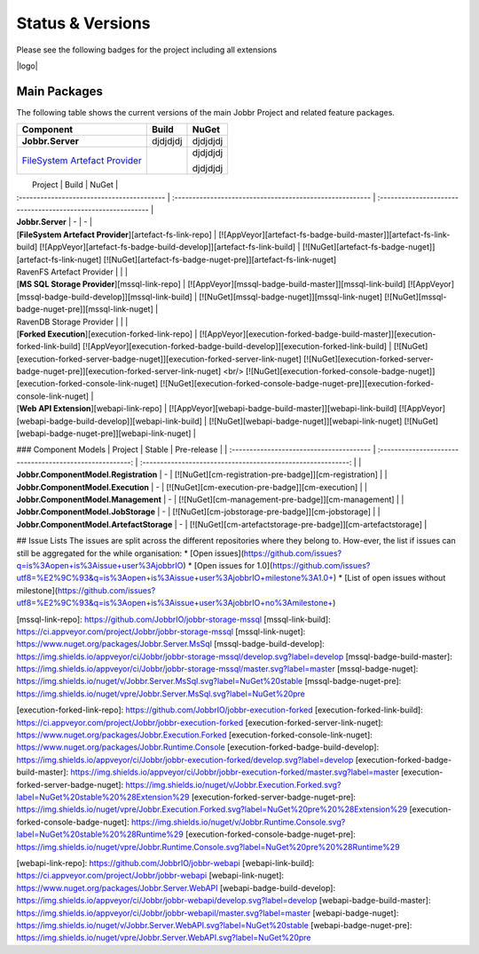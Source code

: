 Status & Versions
*****************

Please see the following badges for the project including all extensions

|logo|

Main Packages
#####################

The following table shows the current versions of the main Jobbr Project and related feature packages.

+----------------------------------------------+-----------------------------------------------------+-----------------------------------------------------+
| Component                                    | Build                                               | NuGet                                               |
+==============================================+=====================================================+=====================================================+
| **Jobbr.Server**                             | djdjdjdj                                            | djdjdjdj                                            |
+----------------------------------------------+-----------------------------------------------------+-----------------------------------------------------+
| `FileSystem Artefact Provider`_              | |artefact-fs-badge-build-master|_                   | djdjdjdj                                            |
|                                              |                                                     |                                                     |
|                                              | |artefact-fs-badge-build-develop|_                  | djdjdjdj                                            |
+----------------------------------------------+-----------------------------------------------------+-----------------------------------------------------+

|                 Project                                             |                           Build                          |                           NuGet                              |
| :-----------------------------------------                          | :------------------------------------------------------- | :----------------------------------------------------------- |
| **Jobbr.Server**                                                    | -                         | -                        |
| [**FileSystem Artefact Provider**][artefact-fs-link-repo]           | [![AppVeyor][artefact-fs-badge-build-master]][artefact-fs-link-build] [![AppVeyor][artefact-fs-badge-build-develop]][artefact-fs-link-build] | [![NuGet][artefact-fs-badge-nuget]][artefact-fs-link-nuget] [![NuGet][artefact-fs-badge-nuget-pre]][artefact-fs-link-nuget]
| RavenFS Artefact Provider | | |
| [**MS SQL Storage Provider**][mssql-link-repo]                       | [![AppVeyor][mssql-badge-build-master]][mssql-link-build] [![AppVeyor][mssql-badge-build-develop]][mssql-link-build]                                             | [![NuGet][mssql-badge-nuget]][mssql-link-nuget] [![NuGet][mssql-badge-nuget-pre]][mssql-link-nuget]      | 
| RavenDB Storage Provider | | |
| [**Forked Execution**][execution-forked-link-repo] | [![AppVeyor][execution-forked-badge-build-master]][execution-forked-link-build] [![AppVeyor][execution-forked-badge-build-develop]][execution-forked-link-build] | [![NuGet][execution-forked-server-badge-nuget]][execution-forked-server-link-nuget] [![NuGet][execution-forked-server-badge-nuget-pre]][execution-forked-server-link-nuget] <br/> [![NuGet][execution-forked-console-badge-nuget]][execution-forked-console-link-nuget] [![NuGet][execution-forked-console-badge-nuget-pre]][execution-forked-console-link-nuget]          |
| [**Web API Extension**][webapi-link-repo]                           | [![AppVeyor][webapi-badge-build-master]][webapi-link-build] [![AppVeyor][webapi-badge-build-develop]][webapi-link-build]          | [![NuGet][webapi-badge-nuget]][webapi-link-nuget] [![NuGet][webapi-badge-nuget-pre]][webapi-link-nuget]  |

### Component Models
|                 Project                  |                           Stable                         |                           Pre-release                        |
| :--------------------------------------- | :------------------------------------------------------: | :----------------------------------------------------------: |
| **Jobbr.ComponentModel.Registration**    |   -                                                      | [![NuGet][cm-registration-pre-badge]][cm-registration]       |
| **Jobbr.ComponentModel.Execution**       |   -                                                      | [![NuGet][cm-execution-pre-badge]][cm-execution]             |
| **Jobbr.ComponentModel.Management**      |   -                                                      | [![NuGet][cm-management-pre-badge]][cm-management]           |
| **Jobbr.ComponentModel.JobStorage**      |   -                                                      | [![NuGet][cm-jobstorage-pre-badge]][cm-jobstorage]           |
| **Jobbr.ComponentModel.ArtefactStorage** |   -                                                      | [![NuGet][cm-artefactstorage-pre-badge]][cm-artefactstorage] |


## Issue Lists
The issues are split across the different repositories where they belong to. How-ever, the list if issues can still be aggregated for the while organisation:
* [Open issues](https://github.com/issues?q=is%3Aopen+is%3Aissue+user%3AjobbrIO)
* [Open issues for 1.0](https://github.com/issues?utf8=%E2%9C%93&q=is%3Aopen+is%3Aissue+user%3AjobbrIO+milestone%3A1.0+)
* [List of open issues without milestone](https://github.com/issues?utf8=%E2%9C%93&q=is%3Aopen+is%3Aissue+user%3AjobbrIO+no%3Amilestone+)

.. _FileSystem Artefact Provider:    https://github.com/JobbrIO/jobbr-artefactstorage-filesystem
.. _artefact-fs-link-repo:             https://github.com/JobbrIO/jobbr-artefactstorage-filesystem
.. _artefact-fs-badge-build-develop:   https://ci.appveyor.com/project/Jobbr/jobbr-artefactstorage-filesystem
.. _artefact-fs-badge-build-master:    https://ci.appveyor.com/project/Jobbr/jobbr-artefactstorage-filesystem
.. _artefact-fs-link-nuget:            https://www.nuget.org/packages/Jobbr.ArtefactStorage.FileSystem

.. |artefact-fs-badge-build-develop|  image::  https://img.shields.io/appveyor/ci/Jobbr/jobbr-artefactstorage-filesystem/develop.svg?label=develop
.. |artefact-fs-badge-build-master|   image::  https://img.shields.io/appveyor/ci/Jobbr/jobbr-artefactstorage-filesystem/master.svg?label=master
.. |artefact-fs-badge-nuget|          image::  https://img.shields.io/nuget/v/Jobbr.ArtefactStorage.FileSystem.svg?label=NuGet%20stable
.. |artefact-fs-badge-nuget-pre|      image::  https://img.shields.io/nuget/vpre/Jobbr.ArtefactStorage.FileSystem.svg?label=NuGet%20pre

[mssql-link-repo]:             https://github.com/JobbrIO/jobbr-storage-mssql         
[mssql-link-build]:            https://ci.appveyor.com/project/Jobbr/jobbr-storage-mssql         
[mssql-link-nuget]:            https://www.nuget.org/packages/Jobbr.Server.MsSql
[mssql-badge-build-develop]:   https://img.shields.io/appveyor/ci/Jobbr/jobbr-storage-mssql/develop.svg?label=develop
[mssql-badge-build-master]:    https://img.shields.io/appveyor/ci/Jobbr/jobbr-storage-mssql/master.svg?label=master
[mssql-badge-nuget]:           https://img.shields.io/nuget/v/Jobbr.Server.MsSql.svg?label=NuGet%20stable
[mssql-badge-nuget-pre]:       https://img.shields.io/nuget/vpre/Jobbr.Server.MsSql.svg?label=NuGet%20pre

[execution-forked-link-repo]:                   https://github.com/JobbrIO/jobbr-execution-forked         
[execution-forked-link-build]:                  https://ci.appveyor.com/project/Jobbr/jobbr-execution-forked         
[execution-forked-server-link-nuget]:           https://www.nuget.org/packages/Jobbr.Execution.Forked
[execution-forked-console-link-nuget]:          https://www.nuget.org/packages/Jobbr.Runtime.Console
[execution-forked-badge-build-develop]:         https://img.shields.io/appveyor/ci/Jobbr/jobbr-execution-forked/develop.svg?label=develop
[execution-forked-badge-build-master]:          https://img.shields.io/appveyor/ci/Jobbr/jobbr-execution-forked/master.svg?label=master
[execution-forked-server-badge-nuget]:          https://img.shields.io/nuget/v/Jobbr.Execution.Forked.svg?label=NuGet%20stable%20%28Extension%29
[execution-forked-server-badge-nuget-pre]:      https://img.shields.io/nuget/vpre/Jobbr.Execution.Forked.svg?label=NuGet%20pre%20%28Extension%29
[execution-forked-console-badge-nuget]:         https://img.shields.io/nuget/v/Jobbr.Runtime.Console.svg?label=NuGet%20stable%20%28Runtime%29
[execution-forked-console-badge-nuget-pre]:     https://img.shields.io/nuget/vpre/Jobbr.Runtime.Console.svg?label=NuGet%20pre%20%28Runtime%29

[webapi-link-repo]:             https://github.com/JobbrIO/jobbr-webapi         
[webapi-link-build]:            https://ci.appveyor.com/project/Jobbr/jobbr-webapi         
[webapi-link-nuget]:            https://www.nuget.org/packages/Jobbr.Server.WebAPI
[webapi-badge-build-develop]:   https://img.shields.io/appveyor/ci/Jobbr/jobbr-webapi/develop.svg?label=develop
[webapi-badge-build-master]:    https://img.shields.io/appveyor/ci/Jobbr/jobbr-webapil/master.svg?label=master
[webapi-badge-nuget]:           https://img.shields.io/nuget/v/Jobbr.Server.WebAPI.svg?label=NuGet%20stable
[webapi-badge-nuget-pre]:       https://img.shields.io/nuget/vpre/Jobbr.Server.WebAPI.svg?label=NuGet%20pre